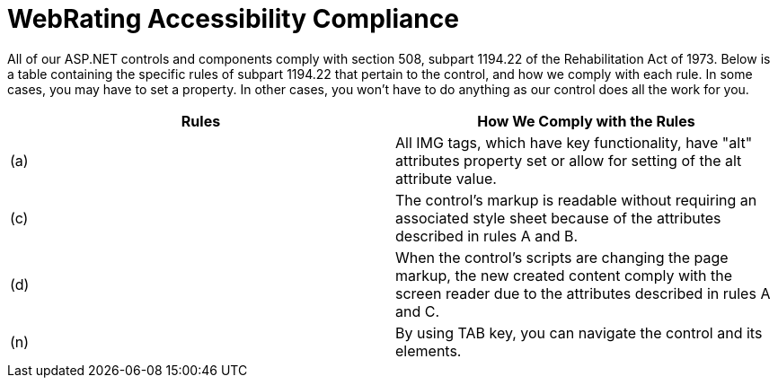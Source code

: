 ﻿////

|metadata|
{
    "name": "webrating-accessibility-compliance",
    "controlName": ["WebRating"],
    "tags": ["Section 508","Selection"],
    "guid": "0fe99c67-76bb-4284-9529-e3dd618edc9e",  
    "buildFlags": [],
    "createdOn": "2010-06-01T04:46:53.8017535Z"
}
|metadata|
////

= WebRating Accessibility Compliance

All of our ASP.NET controls and components comply with section 508, subpart 1194.22 of the Rehabilitation Act of 1973. Below is a table containing the specific rules of subpart 1194.22 that pertain to the control, and how we comply with each rule. In some cases, you may have to set a property. In other cases, you won't have to do anything as our control does all the work for you.

[options="header", cols="a,a"]
|====
|Rules|How We Comply with the Rules

|(a)
|All IMG tags, which have key functionality, have "alt" attributes property set or allow for setting of the alt attribute value.

|(c)
|The control's markup is readable without requiring an associated style sheet because of the attributes described in rules A and B.

|(d)
|When the control's scripts are changing the page markup, the new created content comply with the screen reader due to the attributes described in rules A and C.

|(n)
|By using TAB key, you can navigate the control and its elements.

|====